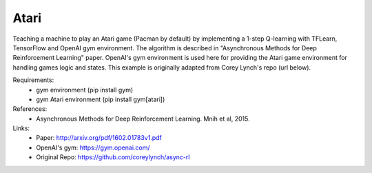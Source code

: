 #######################################################
Atari
#######################################################

Teaching a machine to play an Atari game (Pacman by default) by implementing
a 1-step Q-learning with TFLearn, TensorFlow and OpenAI gym environment. The
algorithm is described in "Asynchronous Methods for Deep Reinforcement Learning"
paper. OpenAI's gym environment is used here for providing the Atari game
environment for handling games logic and states. This example is originally
adapted from Corey Lynch's repo (url below).

Requirements:
    - gym environment (pip install gym)
    - gym Atari environment (pip install gym[atari])

References:
    - Asynchronous Methods for Deep Reinforcement Learning. Mnih et al, 2015.

Links:
    - Paper: http://arxiv.org/pdf/1602.01783v1.pdf
    - OpenAI's gym: https://gym.openai.com/
    - Original Repo: https://github.com/coreylynch/async-rl
